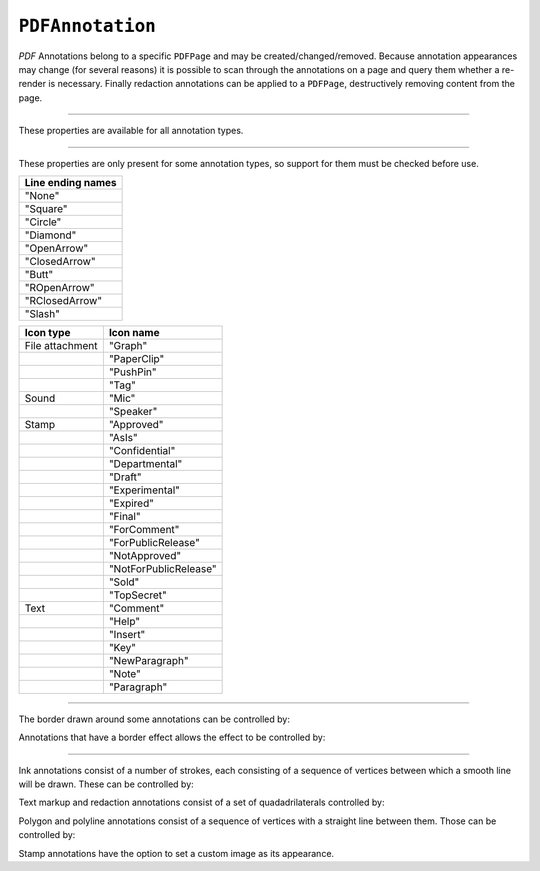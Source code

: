 .. Copyright (C) 2001-2023 Artifex Software, Inc.
.. All Rights Reserved.




.. _mutool_object_pdf_annotation:


.. _mutool_run_js_api_pdf_annotation:






``PDFAnnotation``
----------------------

:title:`PDF` Annotations belong to a specific ``PDFPage`` and may be created/changed/removed. Because annotation appearances may change (for several reasons) it is possible to scan through the annotations on a page and query them whether a re-render is necessary. Finally redaction annotations can be applied to a ``PDFPage``, destructively removing content from the page.


.. method:: bound()

    Returns a rectangle containing the location and dimension of the annotation.

    :return: ``[ulx,uly,lrx,lry]`` :ref:`Rectangle<mutool_run_js_api_rectangle>`.


.. method:: run(device, transform)

    Calls the device functions to draw the annotation.

    :arg device: ``Device``.
    :arg transform: ``[a,b,c,d,e,f]``. The transform :ref:`matrix<mutool_run_js_api_matrix>`.


.. method:: toPixmap(transform, colorspace, alpha)

    Render the annotation into a ``Pixmap``, using the transform and colorspace.

    :arg transform: ``[a,b,c,d,e,f]``. The transform :ref:`matrix<mutool_run_js_api_matrix>`.
    :arg colorspace: ``ColorSpace``.
    :arg alpha: ``Boolean``.


.. method:: toDisplayList()

    Record the contents of the annotation into a ``DisplayList``.

    :return: ``DisplayList``.


.. method:: getObject()

    Get the underlying ``PDFObject`` for an annotation.

    :return: ``PDFObject``.


.. method:: process(processor)

    Run through the annotation appearance stream and call methods on the supplied :ref:`PDF processor<mutool_run_js_api_pdf_processor>`.

    :arg processor: User defined function.


.. method:: setAppearance(appearance, state, transform, displayList)

    Set the annotation appearance stream for the given appearance. The desired appearance is given as a transform along with a display list.

    :arg appearance: Appearance stream ("N", "R" or "D").
    :arg state: "On" or "Off".
    :arg transform: ``[a,b,c,d,e,f]``. The transform :ref:`matrix<mutool_run_js_api_matrix>`.
    :arg displayList: ``DisplayList``.

.. method:: setAppearance(appearance, state, transform, bbox, resources, contents)

    Set the annotation appearance stream for the given appearance. The desired appearance is given as a transform along with a bounding box, a :title:`PDF` dictionary of resources and a content stream.

    :arg appearance: Appearance stream ("N", "R" or "D").
    :arg state: "On" or "Off".
    :arg transform: ``[a,b,c,d,e,f]``. The transform :ref:`matrix<mutool_run_js_api_matrix>`.
    :arg bbox: ``[ulx,uly,lrx,lry]`` :ref:`Rectangle<mutool_run_js_api_rectangle>`.
    :arg resources: Resources object.
    :arg contents: Contents string.


.. method:: update()

    Update the appearance stream to account for changes in the annotation.


.. method:: getHot()

    Get the annotation as being hot, *i.e.* that the pointer is hovering over the annotation.

    :return: ``Boolean``.

.. method:: setHot(hot)

    Set the annotation as being hot, *i.e.* that the pointer is hovering over the annotation.

    :arg hot: ``Boolean``.


----

These properties are available for all annotation types.

.. method:: getType()

    Return the annotation subtype.

    :return: Annotation type.

.. method:: getFlags()

    Get the annotation flags.

    :return: Annotation flags.

.. method:: setFlags(flags)

    Set the annotation flags.

    :arg flags:


.. method:: getContents()

    Get the annotation contents.

    :return: ``String``.

.. method:: setContents(text)

    Set the annotation contents.

    :arg text: ``String``.


.. method:: getBorder()

    Get the annotation border line width in points.

    :return: Border width.

.. method:: setBorder(width)

    Set the annotation border line width in points. Use ``setBorderWidth()`` to avoid removing the border effect.

    :arg width: Border width.


.. method:: getColor()

    Get the annotation color, represented as an array of up to 4 component values.

    :return: The :ref:`color value<mutool_run_js_api_colors>`.

.. method:: setColor(color)

    Set the annotation color, represented as an array of up to 4 component values.

    :arg color: The :ref:`color value<mutool_run_js_api_colors>`.

.. method:: getOpacity()

    Get the annotation opacity.

    :return: The :ref:`opacity<mutool_run_js_api_alpha>` value.

.. method:: setOpacity(opacity)

    Set the annotation opacity.

    :arg opacity: The :ref:`opacity<mutool_run_js_api_alpha>` value.

.. method:: getCreationDate()

    Get the annotation creation date as a :title:`JavaScript` ``Date`` object.

    :return: ``Date``.

.. method:: setCreationDate(milliseconds)

    Set the creation date to the number of milliseconds since the epoch.

    :arg milliseconds: Milliseconds value.



.. method:: getModificationDate()

    Get the annotation modification date as a :title:`JavaScript` ``Date`` object.

    :return: ``Date``.


.. method:: setModificationDate(milliseconds)

    Set the annotation modification date to the number of milliseconds since the epoch.

    :arg milliseconds: Milliseconds value.


.. method:: getQuadding()

    Get the annotation quadding (justification).

    :return: Quadding value, ``0`` for left-justified, ``1`` for centered, ``2`` for right-justified.


.. method:: setQuadding(value)

    Set the annotation quadding (justification).

    :arg value: Quadding value, ``0`` for left-justified, ``1`` for centered, ``2`` for right-justified.


.. method:: getLanguage()

    Get the annotation language (or the get the inherited document language).

    :return: ``String``.


.. method:: setLanguage(language)

    Set the annotation language.

    :arg language: ``String``.



----


These properties are only present for some annotation types, so support for them must be checked before use.

.. method:: getRect()

    Get the annotation bounding box.

    :return: ``[ulx,uly,lrx,lry]`` :ref:`Rectangle<mutool_run_js_api_rectangle>`.

.. method:: setRect(rect)

    Set the annotation bounding box.

    :arg language:  ``[ulx,uly,lrx,lry]`` :ref:`Rectangle<mutool_run_js_api_rectangle>`.


.. method:: getDefaultAppearance()

    Get the default text appearance used for free text annotations.

    :return: ``{font:String, size:Integer, color:[r,g,b]}`` Returns an object with the key/value pairs.


.. method:: setDefaultAppearance(font, size, color)

    Set the default text appearance used for free text annotations.

    :arg font: ``String``.
    :arg size: ``Integer``.
    :arg color: The :ref:`color value<mutool_run_js_api_colors>`.


.. method:: hasInteriorColor()

    Checks whether the annotation has support for an interior color.

    :return: ``Boolean``.

.. method:: getInteriorColor()

    Gets the annotation interior color.

    :return: The :ref:`color value<mutool_run_js_api_colors>`.

.. method:: setInteriorColor(color)

    Sets the annotation interior color.

    :arg color: The :ref:`color value<mutool_run_js_api_colors>`.



.. method:: hasAuthor()

    Checks whether the annotation has an author.

    :return: ``Boolean``.

.. method:: getAuthor()

    Gets the annotation author.

    :return: ``String``.


.. method:: setAuthor(author)

    Sets the annotation author.

    :arg author: ``String``.


.. method:: hasLineEndingStyles()

    Checks the support for line ending styles.

    :return: ``Boolean``.


.. method:: getLineEndingStyles()

    Gets the line ending styles object.

    :return: ``{start:String, end:String}`` Returns an object with the key/value pairs.


.. method:: setLineEndingStyles(start, end)

    Sets the line ending styles object.

    :arg start: ``String``.
    :arg end: ``String``.


.. list-table::
   :header-rows: 1

   * - **Line ending names**
   * - "None"
   * - "Square"
   * - "Circle"
   * - "Diamond"
   * - "OpenArrow"
   * - "ClosedArrow"
   * - "Butt"
   * - "ROpenArrow"
   * - "RClosedArrow"
   * - "Slash"




.. method:: hasIcon()

    Checks the support for annotation icon.

.. method:: getIcon()

    Gets the annotation icon.

    :return: ``String``.


.. method:: setIcon(name)

    Sets the annotation icon.

    :arg name: ``String``.


.. list-table::
   :header-rows: 1

   * - **Icon type**
     - **Icon name**
   * - File attachment
     - "Graph"
   * -
     - "PaperClip"
   * -
     - "PushPin"
   * -
     - "Tag"
   * - Sound
     - "Mic"
   * -
     - "Speaker"
   * - Stamp
     - "Approved"
   * -
     - "AsIs"
   * -
     - "Confidential"
   * -
     - "Departmental"
   * -
     - "Draft"
   * -
     - "Experimental"
   * -
     - "Expired"
   * -
     - "Final"
   * -
     - "ForComment"
   * -
     - "ForPublicRelease"
   * -
     - "NotApproved"
   * -
     - "NotForPublicRelease"
   * -
     - "Sold"
   * -
     - "TopSecret"
   * - Text
     - "Comment"
   * -
     - "Help"
   * -
     - "Insert"
   * -
     - "Key"
   * -
     - "NewParagraph"
   * -
     - "Note"
   * -
     - "Paragraph"



.. method:: hasLine()


    Checks the support for annotation line.


.. method:: getLine()

    Get line end points, represented by an array of two points, each represented as an ``[x, y]`` array.

    :return: ``[[x,y],...]``.


.. method:: setLine(endpoints)


    Set line end points, represented by an array of two points, each represented as an ``[x, y]`` array.

    :arg endpoints: ``[[x,y],...]``.


.. method:: hasOpen()

    Checks the support for annotation open state.


.. method:: isOpen()

    Get annotation open state.

    :return: ``Boolean``.

.. method:: setIsOpen(state)

    Set annotation open state.

    :arg state: ``Boolean``.




.. method:: hasFilespec()

    Checks the support for annotation file specification.

    :return: ``Boolean``.

.. method:: getFilespec()

    Gets the file specification object.

    :return: File specification object.

.. method:: setFilespec(fileSpecObject)

    Sets the file specification object.

    :arg fileSpecPdfObject: File specification object.


----

The border drawn around some annotations can be controlled by:

.. method:: hasBorder()

    Check support for the annotation border style.

    :return: ``Boolean``.

.. method:: getBorderStyle()

    Get the annotation border style, either of "Solid" or "Dashed".

    :return: ``String``.


.. method:: setBorderStyle(style)

    Set the annotation border style, either of "Solid" or "Dashed".

    :arg: ``String``.


.. method:: getBorderWidth()

    Get the border width in points.

    :return: ``Float``.

.. method:: setBorderWidth(width)

    Set the border width in points. Retain any existing border effects.

    :arg width: ``Float``


.. method:: getBorderDashCount()

    Returns the number of items in the border dash pattern.

    :return: ``Integer``.

.. method:: getBorderDashItem(i)

    Returns the length of dash pattern item i.

    :arg i: ``Integer`` Item index.
    :return: ``Integer``.


.. method:: setBorderDashPattern(dashpattern)

    Set the annotation border dash pattern to the given array of dash item lengths.

    :arg dashpattern: ?

.. method:: clearBorderDash()

    Clear the entire border dash pattern for an annotation.

.. method:: addBorderDashItem(length)

    Append an item (of the given length) to the end of the border dash pattern.

    :arg length: ``Integer``.


Annotations that have a border effect allows the effect to be controlled by:

.. method:: hasBorderEffect()

    Check support for annotation border effect.

    :return: ``Boolean``.

.. method:: getBorderEffect()

    Get the annotation border effect, either of "None" or "Cloudy".

    :return: ``String``.

.. method:: setBorderEffect(effect)

    Set the annotation border effect, either of "None" or "Cloudy".

    :arg: ``String``.

.. method:: getBorderEffectIntensity()

    Get the annotation border effect intensity.

    :return: ``Integer``.

.. method:: setBorderEffectIntensity(intensity)

    Set the annotation border effect intensity. Recommended values are between ``0`` and ``2`` inclusive.

    :arg: ``Integer``.

----

Ink annotations consist of a number of strokes, each consisting of a sequence of vertices between which a smooth line will be drawn. These can be controlled by:

.. method:: hasInkList()

    Check support for the annotation ink list.

    :return: ``Boolean``.

.. method:: getInkList()

    Get the annotation ink list, represented as an array of strokes, each an array of points each an array of its X/Y coordinates.

    :return: ``[]``.

.. method:: setInkList(inkList)

    Set the annotation ink list, represented as an array of strokes, each an array of points each an array of its X/Y coordinates.

    :arg: ``[]``.

.. method:: clearInkList()

    Clear the list of ink strokes for the annotation.

.. method:: addInkList(stroke)

    To the list of strokes, append a stroke, represented as an array of vertices each an array of its X/Y coordinates.

    :arg stroke: ``[]``.

.. method:: addInkListStroke()

    Add a new empty stroke to the ink annotation.

.. method:: addInkListStrokeVertex(vertex)

    Append a vertex to end of the last stroke in the ink annotation. The vertex is an array of its X/Y coordinates.

    :arg vertex: ``[]``.


Text markup and redaction annotations consist of a set of quadadrilaterals controlled by:

.. method:: hasQuadPoints()

    Check support for the annotation quadpoints.

    :return: ``Boolean``.

.. method:: getQuadPoints()

    Get the annotation quadpoints, describing the areas affected by text markup annotations and link annotations.

    :return: ``[]``.

.. method:: setQuadPoints(quadPoints)

    Set the annotation quadpoints, describing the areas affected by text markup annotations and link annotations.

    :arg quadPoints: ``[]``.

.. method:: clearQuadPoints()

    Clear the list of quad points for the annotation.

.. method:: addQuadPoint(quadpoint)

    Append a single quad point as an array of 8 elements, where each pair are the X/Y coordinates of a corner of the quad.

    :arg quadpoint: ``[]``.


Polygon and polyline annotations consist of a sequence of vertices with a straight line between them. Those can be controlled by:

.. method:: hasVertices()

    Check support for the annotation vertices.

    :return: ``Boolean``.

.. method:: getVertices()

    Get the annotation vertices, represented as an array of vertices each an array of its X/Y coordinates.

    :return: ``[]``.

.. method:: setVertices(vertices)

    Set the annotation vertices, represented as an array of vertices each an array of its X/Y coordinates.

    :arg vertices: ``[]``.

.. method:: clearVertices()

    Clear the list of vertices for the annotation.


.. method:: addVertex(vertex)

    Append a single vertex as an array of its X/Y coordinates.

    :arg vertex: ``[]``.


Stamp annotations have the option to set a custom image as its appearance.

.. method:: setStampImage(image)

    Set a custom image appearance for a stamp annotation.

    :arg image: ``Image``.


